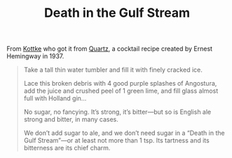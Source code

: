 #+TITLE: Death in the Gulf Stream

From [[http://kottke.org/17/01/ernest-hemingways-cocktail-recipe-for-bad-times][Kottke]] who got it from [[https://qz.com/889794/trump-inauguration-ernest-hemingway-has-a-cocktail-recipe-for-days-when-youve-had-just-enough-of-the-world/][Quartz]], a cocktail recipe created by Ernest Hemingway in 1937.
#+BEGIN_QUOTE
    Take a tall thin water tumbler and fill it with finely cracked ice.

    Lace this broken debris with 4 good purple splashes of Angostura, add the juice and crushed peel of 1 green lime, and fill glass almost full with Holland gin…

    No sugar, no fancying. It’s strong, it’s bitter—but so is English ale strong and bitter, in many cases.

    We don’t add sugar to ale, and we don’t need sugar in a “Death in the Gulf Stream”—or at least not more than 1 tsp. Its tartness and its bitterness are its chief charm.
#+END_QUOTE
